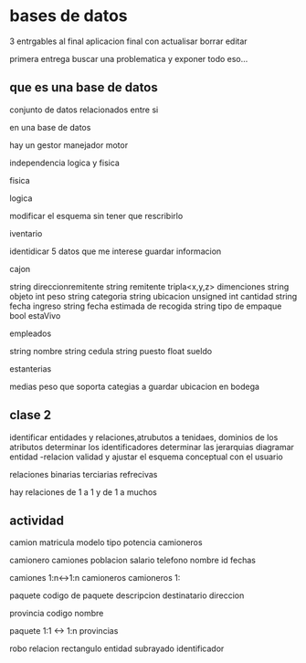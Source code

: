 * bases de datos
3 entrgables
al final aplicacion final con
actualisar
borrar
editar

primera entrega buscar una problematica
y exponer todo eso...

** que es una base de datos
conjunto de datos relacionados entre si

en una base de datos

hay un
gestor
manejador
motor

independencia logica y fisica

**** fisica

**** logica
modificar el esquema sin tener que rescribirlo

**** iventario

identidicar 5 datos que me interese guardar informacion

cajon

string direccionremitente
string remitente
tripla<x,y,z> dimenciones 
string objeto
int peso
string categoria
string ubicacion
unsigned int cantidad
string fecha ingreso
string fecha estimada de recogida
string tipo de empaque
bool estaVivo

empleados

string nombre
string cedula
string puesto
float sueldo

estanterias

medias
peso que soporta
categias a guardar
ubicacion en  bodega


** clase 2

identificar entidades y relaciones,atrubutos a tenidaes, dominios de los atributos
determinar los identificadores
determinar las jerarquias
diagramar entidad -relacion
validad y ajustar el esquema conceptual con el usuario


relaciones
binarias
terciarias
refrecivas

hay relaciones de 1 a 1 y de 1 a muchos

** actividad

camion
matricula
modelo
tipo
potencia
camioneros

camionero
camiones
poblacion
salario
telefono
nombre
id
fechas

camiones 1:n<->1:n camioneros
camioneros 1:

paquete
codigo de paquete
descripcion
destinatario
direccion


provincia
codigo
nombre

paquete 1:1 <-> 1:n provincias


robo relacion
rectangulo entidad
subrayado identificador

